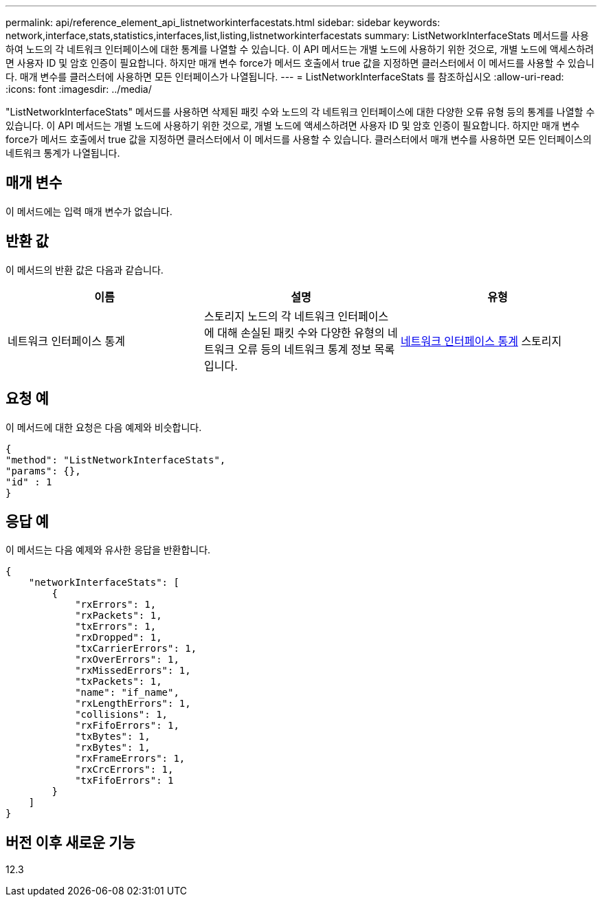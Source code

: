 ---
permalink: api/reference_element_api_listnetworkinterfacestats.html 
sidebar: sidebar 
keywords: network,interface,stats,statistics,interfaces,list,listing,listnetworkinterfacestats 
summary: ListNetworkInterfaceStats 메서드를 사용하여 노드의 각 네트워크 인터페이스에 대한 통계를 나열할 수 있습니다. 이 API 메서드는 개별 노드에 사용하기 위한 것으로, 개별 노드에 액세스하려면 사용자 ID 및 암호 인증이 필요합니다. 하지만 매개 변수 force가 메서드 호출에서 true 값을 지정하면 클러스터에서 이 메서드를 사용할 수 있습니다. 매개 변수를 클러스터에 사용하면 모든 인터페이스가 나열됩니다. 
---
= ListNetworkInterfaceStats 를 참조하십시오
:allow-uri-read: 
:icons: font
:imagesdir: ../media/


[role="lead"]
"ListNetworkInterfaceStats" 메서드를 사용하면 삭제된 패킷 수와 노드의 각 네트워크 인터페이스에 대한 다양한 오류 유형 등의 통계를 나열할 수 있습니다. 이 API 메서드는 개별 노드에 사용하기 위한 것으로, 개별 노드에 액세스하려면 사용자 ID 및 암호 인증이 필요합니다. 하지만 매개 변수 force가 메서드 호출에서 true 값을 지정하면 클러스터에서 이 메서드를 사용할 수 있습니다. 클러스터에서 매개 변수를 사용하면 모든 인터페이스의 네트워크 통계가 나열됩니다.



== 매개 변수

이 메서드에는 입력 매개 변수가 없습니다.



== 반환 값

이 메서드의 반환 값은 다음과 같습니다.

|===
| 이름 | 설명 | 유형 


| 네트워크 인터페이스 통계 | 스토리지 노드의 각 네트워크 인터페이스에 대해 손실된 패킷 수와 다양한 유형의 네트워크 오류 등의 네트워크 통계 정보 목록입니다. | xref:reference_element_api_networkinterfacestats.adoc[네트워크 인터페이스 통계] 스토리지 
|===


== 요청 예

이 메서드에 대한 요청은 다음 예제와 비슷합니다.

[listing]
----
{
"method": "ListNetworkInterfaceStats",
"params": {},
"id" : 1
}
----


== 응답 예

이 메서드는 다음 예제와 유사한 응답을 반환합니다.

[listing]
----
{
    "networkInterfaceStats": [
        {
            "rxErrors": 1,
            "rxPackets": 1,
            "txErrors": 1,
            "rxDropped": 1,
            "txCarrierErrors": 1,
            "rxOverErrors": 1,
            "rxMissedErrors": 1,
            "txPackets": 1,
            "name": "if_name",
            "rxLengthErrors": 1,
            "collisions": 1,
            "rxFifoErrors": 1,
            "txBytes": 1,
            "rxBytes": 1,
            "rxFrameErrors": 1,
            "rxCrcErrors": 1,
            "txFifoErrors": 1
        }
    ]
}
----


== 버전 이후 새로운 기능

12.3
